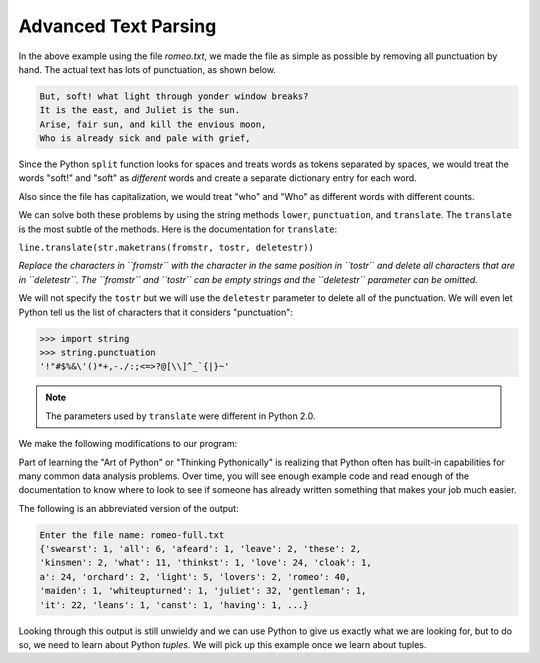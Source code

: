 Advanced Text Parsing
----------------------

.. index::
   single: Translate Method


.. activecode:: fileOpen2
   :available_files: romeo.txt

   with open("romeo2.txt", "r") as filename:
       lines = filename.readlines()
       counts = {}
       for line in lines:
           for word in line.split():
               if word not in counts.keys():
                   counts[word] = 1
               else:
                   counts[word] += 1
   print(counts)

In the above example using the file *romeo.txt*\ , we made the
file as simple as possible by removing all punctuation by hand. The
actual text has lots of punctuation, as shown below.

.. code-block::

   But, soft! what light through yonder window breaks?
   It is the east, and Juliet is the sun.
   Arise, fair sun, and kill the envious moon,
   Who is already sick and pale with grief,


Since the Python ``split`` function looks for spaces and treats
words as tokens separated by spaces, we would treat the words "soft!"
and "soft" as *different* words and create a separate dictionary entry
for each word.

Also since the file has capitalization, we would treat "who" and "Who"
as different words with different counts.

We can solve both these problems by using the string methods
``lower``\ , ``punctuation``\ , and
``translate``. The ``translate`` is the most subtle of
the methods. Here is the documentation for ``translate``\ :

``line.translate(str.maketrans(fromstr, tostr, deletestr))``

*Replace the characters in ``fromstr`` with the character in the same position in ``tostr``
and delete all characters that are in ``deletestr``.
The ``fromstr`` and ``tostr`` can be empty strings and the ``deletestr``
parameter can be omitted.*

We will not specify the ``tostr`` but we will use the
``deletestr`` parameter to delete all of the punctuation. We
will even let Python tell us the list of characters that it considers
"punctuation":

.. mchoice:: question9_5_1
   :practice: T
   :answer_a: line.translate(str.maketrans(fromstr, tostr, deletestr))
   :answer_b: line.translate(fromstr, tostr, deletestr)
   :answer_c: line.translate(str.translate(fromstr, tostr, deletestr))
   :correct: a
   :feedback_a: Correct! In order to use .translate(), you have to map the translation using the .maketrans() method.
   :feedback_b: Try again! In order to use .translate(), you have to map the translation
   :feedback_c: Try again! You have to map the translation using the .maketrans() method.

   Which line of code correctly uses the .translate() method?

.. code-block:: python

   >>> import string
   >>> string.punctuation
   '!"#$%&\'()*+,-./:;<=>?@[\\]^_`{|}~'


.. note::

   The parameters used by ``translate`` were different in Python 2.0.

We make the following modifications to our program:


.. activecode:: fileOpen3_v2
   :language: python3
   :datafile: romeo-full.txt

   import string

   with open("romeo-full.txt", "r") as fhand:
       lines = fhand.readlines()
   counts = {}
   table = str.maketrans("", "", string.punctuation)
   for line in lines:
       line = line.translate(table)
       for word in line.split():
           if word not in counts.keys():
               counts[word] = 1
           else:
               counts[word] += 1
   print(counts)

.. mchoice:: question9_5_2
   :answer_a: line 7
   :answer_b: line 8
   :answer_c: line 9
   :answer_d: line 10
   :correct: b, c
   :feedback_a: Try again! This line iterate line.split
   :feedback_b: Correct! This line creates the table, which tells the translate method what to change/remove.
   :feedback_c: Correct! This line runs the translate method, which is where the punctuation is filtered out.
   :feedback_d: Try again! This line translates the punctuation, but does not remove them.

   Which line(s) in the above activecode remove the punctuation from the text?

Part of learning the "Art of Python" or "Thinking Pythonically" is
realizing that Python often has built-in capabilities for many common
data analysis problems. Over time, you will see enough example code and
read enough of the documentation to know where to look to see if someone
has already written something that makes your job much easier.

The following is an abbreviated version of the output:

.. code-block::

   Enter the file name: romeo-full.txt
   {'swearst': 1, 'all': 6, 'afeard': 1, 'leave': 2, 'these': 2,
   'kinsmen': 2, 'what': 11, 'thinkst': 1, 'love': 24, 'cloak': 1,
   a': 24, 'orchard': 2, 'light': 5, 'lovers': 2, 'romeo': 40,
   'maiden': 1, 'whiteupturned': 1, 'juliet': 32, 'gentleman': 1,
   'it': 22, 'leans': 1, 'canst': 1, 'having': 1, ...}


Looking through this output is still unwieldy and we can use Python to
give us exactly what we are looking for, but to do so, we need to learn
about Python *tuples*. We will pick up this example once
we learn about tuples.
